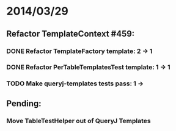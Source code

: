 * 2014/03/29
** Refactor TemplateContext #459: 
*** DONE Refactor TemplateFactory template: 2 -> 1
*** DONE Refactor PerTableTemplatesTest template: 1 -> 1
*** TODO Make queryj-templates tests pass: 1 ->
** Pending:
*** Move TableTestHelper out of QueryJ Templates
